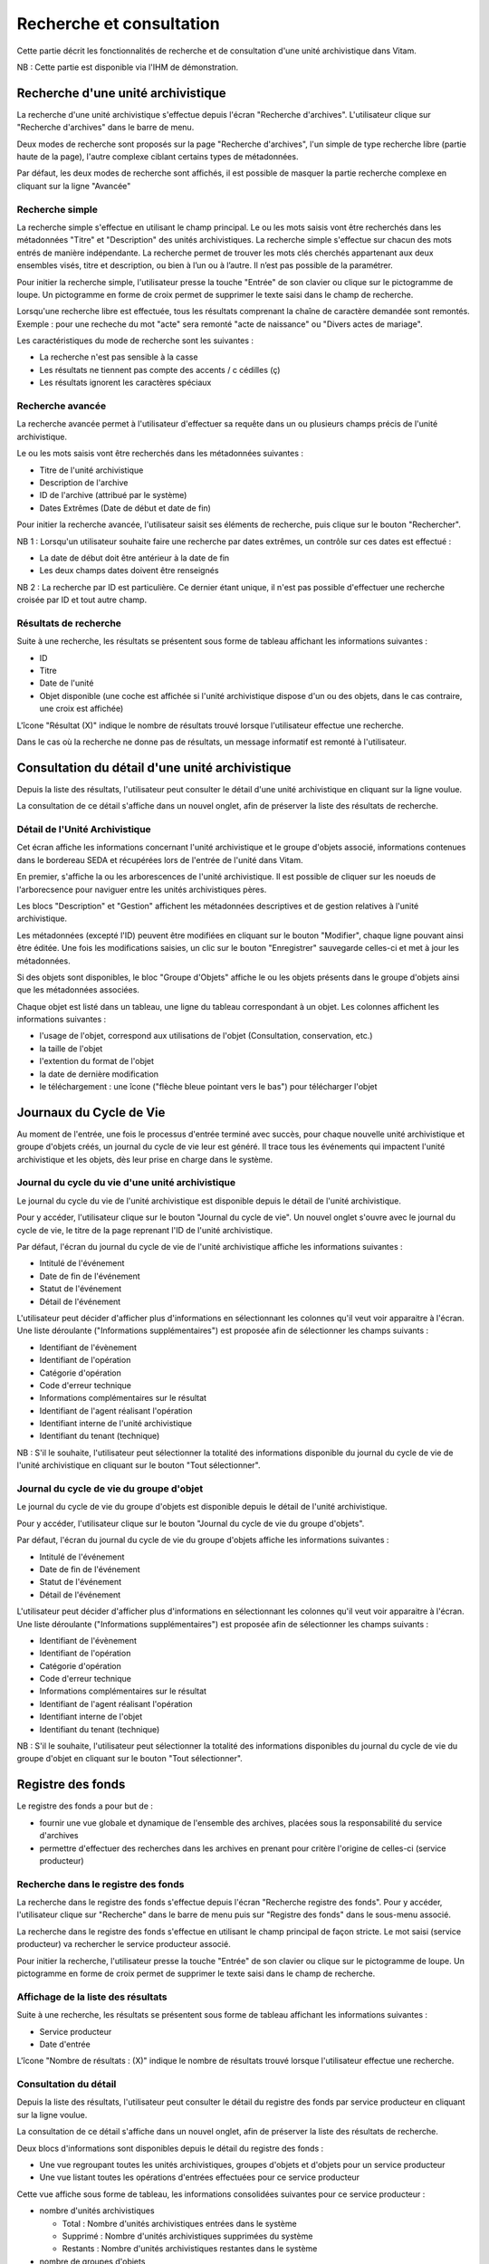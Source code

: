 Recherche et consultation
#########################

Cette partie décrit les fonctionnalités de recherche et de consultation d'une unité archivistique dans Vitam.

NB : Cette partie est disponible via l'IHM de démonstration.

Recherche d'une unité archivistique
===================================

La recherche d'une unité archivistique s'effectue depuis l'écran "Recherche d'archives". L'utilisateur clique sur "Recherche d'archives" dans le barre de menu.

.. image:: images/menu_recherche.jpg

Deux modes de recherche sont proposés sur la page "Recherche d'archives", l'un simple de type recherche libre (partie haute de la page), l'autre complexe ciblant certains types de métadonnées.

Par défaut, les deux modes de recherche sont affichés, il est possible de masquer la partie recherche complexe en cliquant sur la ligne "Avancée"

.. image:: images/recherche_mode.jpg

Recherche simple
----------------

La recherche simple s'effectue en utilisant le champ principal. Le ou les mots saisis vont être recherchés dans les métadonnées "Titre" et "Description" des unités archivistiques.
La recherche simple s'effectue sur chacun des mots entrés de manière indépendante.
La recherche permet de trouver les mots clés cherchés appartenant aux deux ensembles visés, titre et description, ou bien à l’un ou à l’autre. Il n’est pas possible de la paramétrer.

Pour initier la recherche simple, l'utilisateur presse la touche "Entrée" de son clavier ou clique sur le pictogramme de loupe. Un pictogramme en forme de croix permet de supprimer le texte saisi dans le champ de recherche.

.. image:: images/search_v1.jpg

Lorsqu'une recherche libre est effectuée, tous les résultats comprenant la chaîne de caractère demandée sont remontés. Exemple : pour une recheche du mot "acte" sera remonté "acte de naissance" ou "Divers actes de mariage".

Les caractéristiques du mode de recherche sont les suivantes :

- La recherche n'est pas sensible à la casse
- Les résultats ne tiennent pas compte des accents / c cédilles (ç)
- Les résultats ignorent les caractères spéciaux

Recherche avancée
-----------------

La recherche avancée permet à l'utilisateur d'effectuer sa requête dans un ou plusieurs champs précis de l'unité archivistique.

Le ou les mots saisis vont être recherchés dans les métadonnées suivantes :

- Titre de l'unité archivistique
- Description de l'archive
- ID de l'archive (attribué par le système)
- Dates Extrêmes (Date de début et date de fin)

Pour initier la recherche avancée, l'utilisateur saisit ses éléments de recherche, puis clique sur le bouton "Rechercher".

NB 1 : Lorsqu'un utilisateur souhaite faire une recherche par dates extrêmes, un contrôle sur ces dates est effectué :

- La date de début doit être antérieur à la date de fin
- Les deux champs dates doivent être renseignés

.. image:: images/date_KO.jpg

NB 2 : La recherche par ID est particulière. Ce dernier étant unique, il n'est pas possible d'effectuer une recherche croisée par ID et tout autre champ.

.. image:: images/search_v2.jpg

Résultats de recherche
----------------------

Suite à une recherche, les résultats se présentent sous forme de tableau affichant les informations suivantes :

- ID
- Titre
- Date de l'unité
- Objet disponible (une coche est affichée si l'unité archivistique dispose d'un ou des objets, dans le cas contraire, une croix est affichée)

L'îcone "Résultat (X)" indique le nombre de résultats trouvé lorsque l'utilisateur effectue une recherche.

.. image:: images/liste_resultats.jpg

Dans le cas où la recherche ne donne pas de résultats, un message informatif est remonté à l'utilisateur.

.. image:: images/liste_resultats_KO.jpg

Consultation du détail d'une unité archivistique
================================================

Depuis la liste des résultats, l'utilisateur peut consulter le détail d'une unité archivistique en cliquant sur la ligne voulue.

La consultation de ce détail s'affiche dans un nouvel onglet, afin de préserver la liste des résultats de recherche.

Détail de l'Unité Archivistique
-------------------------------

Cet écran affiche les informations concernant l'unité archivistique et le groupe d'objets associé, informations contenues dans le bordereau SEDA et récupérées lors de l'entrée de l'unité dans Vitam.

En premier, s'affiche la ou les arborescences de l'unité archivistique.
Il est possible de cliquer sur les noeuds de l'arborecsence pour naviguer entre les unités archivistiques pères.

.. image:: images/detail_v1.jpg

Les blocs "Description" et "Gestion" affichent les métadonnées descriptives et de gestion relatives à l'unité archivistique.

Les métadonnées (excepté l'ID) peuvent être modifiées en cliquant sur le bouton "Modifier", chaque ligne pouvant ainsi être éditée.
Une fois les modifications saisies, un clic sur le bouton "Enregistrer" sauvegarde celles-ci et met à jour les métadonnées.

.. image:: images/detail_modification.jpg

.. image:: images/detail_v2.jpg

Si des objets sont disponibles, le bloc "Groupe d'Objets" affiche le ou les objets présents dans le groupe d'objets ainsi que les métadonnées associées.

Chaque objet est listé dans un tableau, une ligne du tableau correspondant à un objet. Les colonnes affichent les informations suivantes :

- l'usage de l'objet, correspond aux utilisations de l'objet (Consultation, conservation, etc.)
- la taille de l'objet
- l'extention du format de l'objet
- la date de dernière modification
- le téléchargement : une îcone ("flèche bleue pointant vers le bas") pour télécharger l'objet

.. image:: images/detail_v3.jpg


Journaux du Cycle de Vie
========================

Au moment de l'entrée, une fois le processus d'entrée terminé avec succès, pour chaque nouvelle unité archivistique et groupe d'objets créés, un journal du cycle de vie leur est généré.
Il trace tous les événements qui impactent l'unité archivistique et les objets, dès leur prise en charge dans le système.

Journal du cycle du vie d'une unité archivistique
-------------------------------------------------

Le journal du cycle du vie de l'unité archivistique est disponible depuis le détail de l'unité archivistique.

.. image:: images/JCV_AU_bouton.jpg

Pour y accéder, l'utilisateur clique sur le bouton "Journal du cycle de vie". Un nouvel onglet s'ouvre avec le journal du cycle de vie, le titre de la page reprenant l'ID de l'unité archivistique.

.. image:: images/JCV_AU.jpg

Par défaut, l'écran du journal du cycle de vie de l'unité archivistique affiche les informations suivantes :

- Intitulé de l'événement
- Date de fin de l'événement
- Statut de l'événement
- Détail de l'événement

L'utilisateur peut décider d'afficher plus d'informations en sélectionnant les colonnes qu'il veut voir apparaitre à l'écran.
Une liste déroulante ("Informations supplémentaires") est proposée afin de sélectionner les champs suivants :

- Identifiant de l'évènement
- Identifiant de l'opération
- Catégorie d'opération
- Code d'erreur technique
- Informations complémentaires sur le résultat
- Identifiant de l'agent réalisant l'opération
- Identifiant interne de l'unité archivistique
- Identifiant du tenant (technique)

NB : S'il le souhaite, l'utilisateur peut sélectionner la totalité des informations disponible du journal du cycle de vie de l'unité archivistique en cliquant sur le bouton "Tout sélectionner".

.. image:: images/JCV_AU_supp.jpg

Journal du cycle de vie du groupe d'objet
-----------------------------------------

Le journal du cycle de vie du groupe d'objets est disponible depuis le détail de l'unité archivistique.

.. image:: images/JCV_GO_bouton.jpg

Pour y accéder, l'utilisateur clique sur le bouton "Journal du cycle de vie du groupe d'objets".

.. image:: images/JCV_GO.jpg

Par défaut, l'écran du journal du cycle de vie du groupe d'objets affiche les informations suivantes :

- Intitulé de l'événement
- Date de fin de l'événement
- Statut de l'événement
- Détail de l'événement

L'utilisateur peut décider d'afficher plus d'informations en sélectionnant les colonnes qu'il veut voir apparaitre à l'écran.
Une liste déroulante ("Informations supplémentaires") est proposée afin de sélectionner les champs suivants :

- Identifiant de l'évènement
- Identifiant de l'opération
- Catégorie d'opération
- Code d'erreur technique
- Informations complémentaires sur le résultat
- Identifiant de l'agent réalisant l'opération
- Identifiant interne de l'objet
- Identifiant du tenant (technique)

NB : S'il le souhaite, l'utilisateur peut sélectionner la totalité des informations disponibles du journal du cycle de vie du groupe d'objet en cliquant sur le bouton "Tout sélectionner".

Registre des fonds
==================

Le registre des fonds a pour but de :

- fournir une vue globale et dynamique de l'ensemble des archives, placées sous la responsabilité du service d'archives
- permettre d'effectuer des recherches dans les archives en prenant pour critère l'origine de celles-ci (service producteur)

Recherche dans le registre des fonds
------------------------------------

La recherche dans le registre des fonds s'effectue depuis l'écran "Recherche registre des fonds". Pour y accéder, l'utilisateur clique sur "Recherche" dans le barre de menu puis sur "Registre des fonds" dans le sous-menu associé.

.. image:: images/menu_registre.jpg

La recherche dans le registre des fonds s'effectue en utilisant le champ principal de façon stricte. Le mot saisi (service producteur) va rechercher le service producteur associé.

Pour initier la recherche, l'utilisateur presse la touche "Entrée" de son clavier ou clique sur le pictogramme de loupe. Un pictogramme en forme de croix permet de supprimer le texte saisi dans le champ de recherche.

.. image:: images/registre_recherche.jpg

Affichage de la liste des résultats
-----------------------------------

Suite à une recherche, les résultats se présentent sous forme de tableau affichant les informations suivantes :

- Service producteur
- Date d'entrée

L'îcone "Nombre de résultats : (X)" indique le nombre de résultats trouvé lorsque l'utilisateur effectue une recherche.

.. image:: images/registre_resultats.jpg

Consultation du détail
----------------------

Depuis la liste des résultats, l'utilisateur peut consulter le détail du registre des fonds par service producteur en cliquant sur la ligne voulue.

La consultation de ce détail s'affiche dans un nouvel onglet, afin de préserver la liste des résultats de recherche.

.. image:: images/registre_detail.jpg

Deux blocs d'informations sont disponibles depuis le détail du registre des fonds :

- Une vue regroupant toutes les unités archivistiques, groupes d'objets et d'objets pour un service producteur
- Une vue listant toutes les opérations d'entrées effectuées pour ce service producteur

.. image:: images/registre_detail_service.jpg

Cette vue affiche sous forme de tableau, les informations consolidées suivantes pour ce service producteur :

- nombre d'unités archivistiques

  - Total : Nombre d'unités archivistiques entrées dans le système
  - Supprimé : Nombre d'unités archivistiques supprimées du système
  - Restants : Nombre d'unités archivistiques restantes dans le système

- nombre de groupes d'objets

  - Total : Nombre de groupes d'objets entrés dans le système
  - Supprimé : Nombre de groupes d'objets supprimés du système
  - Restants : Nombre de groupe d'objets restants dans le système

- nombre d'objets

  - Total : Nombre d'objets entrés dans le système
  - Supprimé : Nombre d'objets supprimés du système
  - Restants : Nombre d'objets restants dans le système

- volumétrie des objets

  - Total : Volume total des objets entrés dans le système
  - Supprimé : Volume total des objets supprimés du système
  - Restants : Volume total des objets restants dans le système

.. image:: images/registre_detail_operation.jpg

Cette vue affiche sous forme de tableau, les entrées effectuées pour ce service producteur.

Pour chaque entrée, les informations suivantes sont affichées :

- Identifiant de l'opération
- Service versant
- Date d'entrée
- nombre d'unités archivistiques

  - Total : Nombre d'unités archivistiques entrées dans le système
  - Supprimé : Nombre d'unités archivistiques supprimées du système
  - Restants : Nombre d'unités archivistiques restantes dans le système

- nombre de groupes d'objets

  - Total : Nombre de groupes d'objets entrés dans le système
  - Supprimé : Nombre de groupes d'objets supprimés du système
  - Restants : Nombre de groupe d'objets restants dans le système

- nombre d'objets

  - Total : Nombre d'objets entrés dans le système
  - Supprimé : Nombre d'objets supprimés du système
  - Restants : Nombre d'objets restants dans le système

- volumétrie des objets

  - Total : Volume total des objets entrés dans le système
  - Supprimé : Volume total des objets supprimés du système
  - Restants : Volume total des objets restants dans le système
